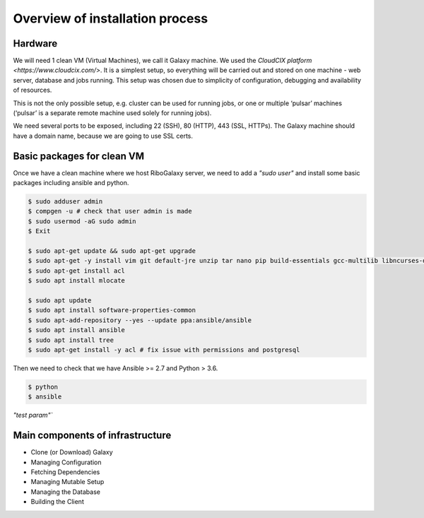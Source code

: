 Overview of installation process
=====

.. _hardware:

Hardware
------------

We will need 1 clean VM (Virtual Machines), we call it Galaxy machine. We used the `CloudCIX platform <https://www.cloudcix.com/>`.  It is a simplest setup, so everything will be carried out and stored on one machine - web server, database and jobs running. This setup was chosen due to simplicity of configuration, debugging and availability of resources.  

This is not the only possible setup, e.g. cluster can be used for running jobs, or one or multiple ‘pulsar’ machines (‘pulsar’ is a separate remote machine used solely for running jobs). 

We need several ports to be exposed, including 22 (SSH),  80 (HTTP), 443 (SSL, HTTPs). 
The Galaxy machine should have a domain name, because we are going to use SSL certs. 


Basic packages for clean VM
----------------
Once we have a clean machine where we host RiboGalaxy server, we need to add a `"sudo user"` and install some basic packages including ansible and python. 

.. code-block:: console

   $ sudo adduser admin 
   $ compgen -u # check that user admin is made 
   $ sudo usermod -aG sudo admin 
   $ Exit
   
   $ sudo apt-get update && sudo apt-get upgrade 
   $ sudo apt-get -y install vim git default-jre unzip tar nano pip build-essentials gcc-multilib libncurses-dev tmux htop curl ncdu
   $ sudo apt-get install acl 
   $ sudo apt install mlocate 
   
   $ sudo apt update
   $ sudo apt install software-properties-common
   $ sudo apt-add-repository --yes --update ppa:ansible/ansible
   $ sudo apt install ansible
   $ sudo apt install tree  
   $ sudo apt-get install -y acl # fix issue with permissions and postgresql
   
   
Then we need to check that we have Ansible >= 2.7 and Python > 3.6. 

.. code-block:: console

   $ python
   $ ansible

`"test param"``

Main components of infrastructure
----------------

* Clone (or Download) Galaxy
* Managing Configuration
* Fetching Dependencies
* Managing Mutable Setup
* Managing the Database
* Building the Client
